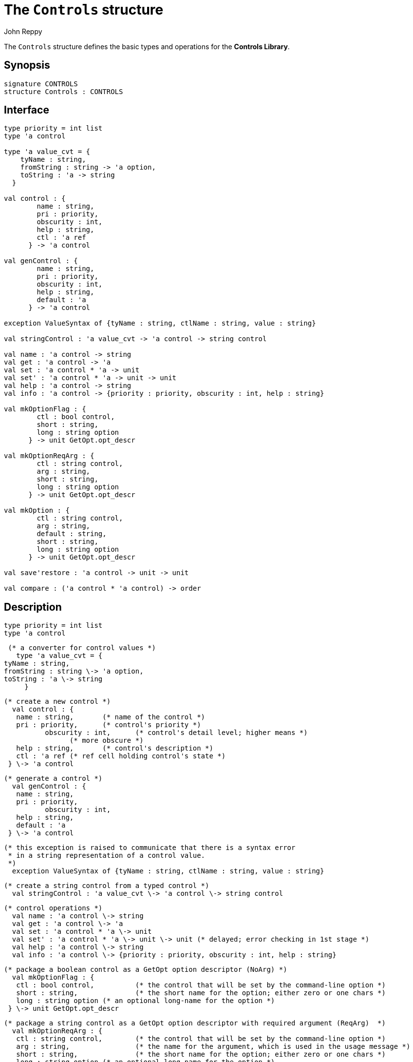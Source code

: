 = The `Controls` structure
:Author: John Reppy
:Date: {release-date}
:stem: latexmath
:source-highlighter: pygments
:VERSION: {smlnj-version}

The `Controls` structure defines the basic types and operations
for the *Controls Library*.

== Synopsis

[source,sml]
------------
signature CONTROLS
structure Controls : CONTROLS
------------

== Interface

[source,sml]
------------
type priority = int list
type 'a control

type 'a value_cvt = {
    tyName : string,
    fromString : string -> 'a option,
    toString : 'a -> string
  }

val control : {
	name : string,
	pri : priority,
	obscurity : int,
	help : string,
	ctl : 'a ref
      } -> 'a control

val genControl : {
	name : string,
	pri : priority,
	obscurity : int,
	help : string,
	default : 'a
      } -> 'a control

exception ValueSyntax of {tyName : string, ctlName : string, value : string}

val stringControl : 'a value_cvt -> 'a control -> string control

val name : 'a control -> string
val get : 'a control -> 'a
val set : 'a control * 'a -> unit
val set' : 'a control * 'a -> unit -> unit
val help : 'a control -> string
val info : 'a control -> {priority : priority, obscurity : int, help : string}

val mkOptionFlag : {
	ctl : bool control,
	short : string,
	long : string option
      } -> unit GetOpt.opt_descr

val mkOptionReqArg : {
	ctl : string control,
	arg : string,
	short : string,
	long : string option
      } -> unit GetOpt.opt_descr

val mkOption : {
	ctl : string control,
	arg : string,
	default : string,
	short : string,
	long : string option
      } -> unit GetOpt.opt_descr

val save'restore : 'a control -> unit -> unit

val compare : ('a control * 'a control) -> order
------------

== Description

    type priority = int list
    type 'a control

  (* a converter for control values *)
    type 'a value_cvt = {
	tyName : string,
	fromString : string \-> 'a option,
	toString : 'a \-> string
      }

  (* create a new control *)
    val control : {
	    name : string,	(* name of the control *)
	    pri : priority,	(* control's priority *)
            obscurity : int,	(* control's detail level; higher means *)
				(* more obscure *)
	    help : string,	(* control's description *)
	    ctl : 'a ref	(* ref cell holding control's state *)
	  } \-> 'a control

  (* generate a control *)
    val genControl : {
	    name : string,
	    pri : priority,
            obscurity : int,
	    help : string,
	    default : 'a
	  } \-> 'a control

  (* this exception is raised to communicate that there is a syntax error
   * in a string representation of a control value.
   *)
    exception ValueSyntax of {tyName : string, ctlName : string, value : string}

  (* create a string control from a typed control *)
    val stringControl : 'a value_cvt \-> 'a control \-> string control

  (* control operations *)
    val name : 'a control \-> string
    val get : 'a control \-> 'a
    val set : 'a control * 'a \-> unit
    val set' : 'a control * 'a \-> unit \-> unit (* delayed; error checking in 1st stage *)
    val help : 'a control \-> string
    val info : 'a control \-> {priority : priority, obscurity : int, help : string}

  (* package a boolean control as a GetOpt option descriptor (NoArg) *)
    val mkOptionFlag : {
	    ctl : bool control,		(* the control that will be set by the command-line option *)
	    short : string,		(* the short name for the option; either zero or one chars *)
	    long : string option	(* an optional long-name for the option *)
	  } \-> unit GetOpt.opt_descr

  (* package a string control as a GetOpt option descriptor with required argument (ReqArg)  *)
    val mkOptionReqArg : {
	    ctl : string control,	(* the control that will be set by the command-line option *)
	    arg : string,		(* the name for the argument, which is used in the usage message *)
	    short : string,		(* the short name for the option; either zero or one chars *)
	    long : string option	(* an optional long-name for the option *)
	  } \-> unit GetOpt.opt_descr

  (* package a string control as a GetOpt option descriptor with an optional argument (OptArg) *)
    val mkOption : {
	    ctl : string control,	(* the control that will be set by the command-line option *)
	    arg : string,		(* the name for the argument, which is used in the usage message *)
	    default : string,		(* the default value for when no argument is given *)
	    short : string,		(* the short name for the option; either zero or one chars *)
	    long : string option	(* an optional long-name for the option *)
	  } \-> unit GetOpt.opt_descr

  (* capture current value (1st stage) and restore it (2nd stage) *)
    val save'restore : 'a control \-> unit \-> unit

  (* compare the priority of two controls *)
    val compare : ('a control * 'a control) \-> order

== See Also

link:controls-lib.html[__The Controls Library__]
